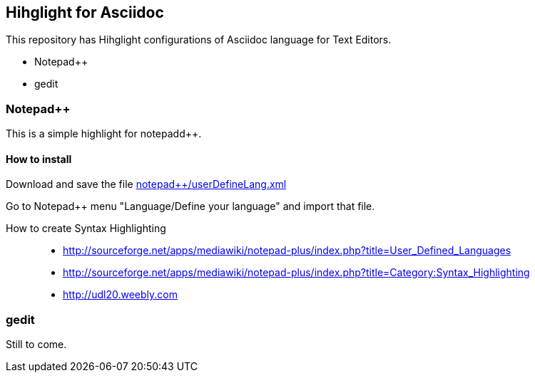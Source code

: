 	
== Hihglight for Asciidoc


This repository has Hihglight configurations of Asciidoc language for Text Editors.

- Notepad++ 
- gedit


=== Notepad++ 

This is a simple highlight for notepadd++.

==== How to install
Download and save the file https://github.com/edusantana/asciidoc-highlight/raw/master/notepad%2B%2B/userDefineLang.xml[notepad++/userDefineLang.xml] 

Go to Notepad++ menu "Language/Define your language" and import that file.

How to create Syntax Highlighting::
- http://sourceforge.net/apps/mediawiki/notepad-plus/index.php?title=User_Defined_Languages 
- http://sourceforge.net/apps/mediawiki/notepad-plus/index.php?title=Category:Syntax_Highlighting
- http://udl20.weebly.com

=== gedit

Still to come.